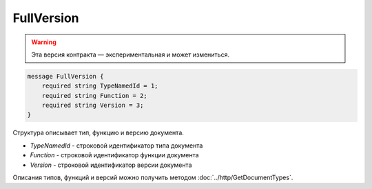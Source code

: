 FullVersion
===========

.. warning:: Эта версия контракта — экспериментальная и может измениться.

.. code-block:: protobuf

    message FullVersion {
        required string TypeNamedId = 1;
        required string Function = 2;
        required string Version = 3;
    }

Структура описывает тип, функцию и версию документа.

-  *TypeNamedId* - строковой идентификатор типа документа
-  *Function* - строковой идентификатор функции документа
-  *Version* - строковой идентификатор версии документа

Описания типов, функций и версий можно получить методом :doc:`../http/GetDocumentTypes`.